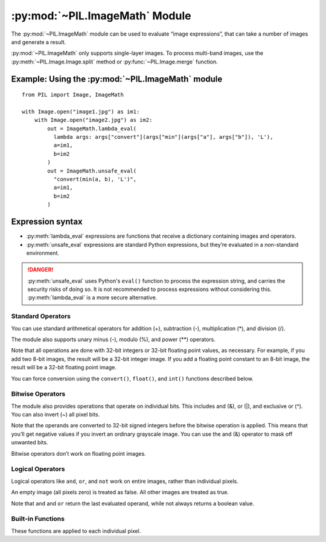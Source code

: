 .. py:module:: PIL.ImageMath
.. py:currentmodule:: PIL.ImageMath

:py:mod:`~PIL.ImageMath` Module
===============================

The :py:mod:`~PIL.ImageMath` module can be used to evaluate “image expressions”, that
can take a number of images and generate a result.

:py:mod:`~PIL.ImageMath` only supports single-layer images. To process multi-band
images, use the :py:meth:`~PIL.Image.Image.split` method or :py:func:`~PIL.Image.merge`
function.

Example: Using the :py:mod:`~PIL.ImageMath` module
--------------------------------------------------

::

    from PIL import Image, ImageMath

    with Image.open("image1.jpg") as im1:
        with Image.open("image2.jpg") as im2:
            out = ImageMath.lambda_eval(
              lambda args: args["convert"](args["min"](args["a"], args["b"]), 'L'),
              a=im1,
              b=im2
            )
            out = ImageMath.unsafe_eval(
              "convert(min(a, b), 'L')",
              a=im1,
              b=im2
            )

.. py:function:: lambda_eval(expression, options)

    Returns the result of an image function.

    :param expression: A function that receives a dictionary.
    :param options: Values to add to the function's dictionary, mapping image
                    names to Image instances. Deprecated.
                    You can instead use one or more keyword arguments, as
                    shown in the above example. Note that the names must be
                    valid Python identifiers.
    :return: An image, an integer value, a floating point value,
             or a pixel tuple, depending on the expression.

.. py:function:: unsafe_eval(expression, options)

    Evaluates an image expression.

    .. danger::
        This uses Python's ``eval()`` function to process the expression string,
        and carries the security risks of doing so. It is not
        recommended to process expressions without considering this.
        :py:meth:`lambda_eval` is a more secure alternative.

    :py:mod:`~PIL.ImageMath` only supports single-layer images. To process multi-band
    images, use the :py:meth:`~PIL.Image.Image.split` method or
    :py:func:`~PIL.Image.merge` function.

    :param expression: A string which uses the standard Python expression
                       syntax. In addition to the standard operators, you can
                       also use the functions described below.
    :param options: Values to add to the function's dictionary, mapping image
                    names to Image instances. Deprecated.
                    You can instead use one or more keyword arguments, as
                    shown in the above example. Note that the names must be
                    valid Python identifiers.
    :return: An image, an integer value, a floating point value,
             or a pixel tuple, depending on the expression.

Expression syntax
-----------------

* :py:meth:`lambda_eval` expressions are functions that receive a dictionary
  containing images and operators.

* :py:meth:`unsafe_eval` expressions are standard Python expressions,
  but they’re evaluated in a non-standard environment.

.. danger::
  :py:meth:`unsafe_eval` uses Python's ``eval()`` function to process the
  expression string, and carries the security risks of doing so.
  It is not recommended to process expressions without considering this.
  :py:meth:`lambda_eval` is a more secure alternative.

Standard Operators
^^^^^^^^^^^^^^^^^^

You can use standard arithmetical operators for addition (+), subtraction (-),
multiplication (*), and division (/).

The module also supports unary minus (-), modulo (%), and power (**) operators.

Note that all operations are done with 32-bit integers or 32-bit floating
point values, as necessary. For example, if you add two 8-bit images, the
result will be a 32-bit integer image. If you add a floating point constant to
an 8-bit image, the result will be a 32-bit floating point image.

You can force conversion using the ``convert()``, ``float()``, and ``int()``
functions described below.

Bitwise Operators
^^^^^^^^^^^^^^^^^

The module also provides operations that operate on individual bits. This
includes and (&), or (|), and exclusive or (^). You can also invert (~) all
pixel bits.

Note that the operands are converted to 32-bit signed integers before the
bitwise operation is applied. This means that you’ll get negative values if
you invert an ordinary grayscale image. You can use the and (&) operator to
mask off unwanted bits.

Bitwise operators don’t work on floating point images.

Logical Operators
^^^^^^^^^^^^^^^^^

Logical operators like ``and``, ``or``, and ``not`` work
on entire images, rather than individual pixels.

An empty image (all pixels zero) is treated as false. All other images are
treated as true.

Note that ``and`` and ``or`` return the last evaluated operand,
while not always returns a boolean value.

Built-in Functions
^^^^^^^^^^^^^^^^^^

These functions are applied to each individual pixel.

.. py:currentmodule:: None

.. py:function:: abs(image)
    :noindex:

    Absolute value.

.. py:function:: convert(image, mode)
    :noindex:

    Convert image to the given mode. The mode must be given as a string
    constant.

.. py:function:: float(image)
    :noindex:

    Convert image to 32-bit floating point. This is equivalent to
    convert(image, “F”).

.. py:function:: int(image)
    :noindex:

    Convert image to 32-bit integer. This is equivalent to convert(image, “I”).

    Note that 1-bit and 8-bit images are automatically converted to 32-bit
    integers if necessary to get a correct result.

.. py:function:: max(image1, image2)
    :noindex:

    Maximum value.

.. py:function:: min(image1, image2)
    :noindex:

    Minimum value.
